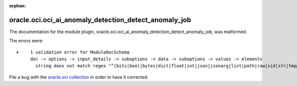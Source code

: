 .. Document meta section

:orphan:

.. Document body

.. Anchors

.. _ansible_collections.oracle.oci.oci_ai_anomaly_detection_detect_anomaly_job_module:

.. Title

oracle.oci.oci_ai_anomaly_detection_detect_anomaly_job
++++++++++++++++++++++++++++++++++++++++++++++++++++++


The documentation for the module plugin, oracle.oci.oci_ai_anomaly_detection_detect_anomaly_job,  was malformed.

The errors were:

* ::

        1 validation error for ModuleDocSchema
        doc -> options -> input_details -> suboptions -> data -> suboptions -> values -> elements
          string does not match regex "^(bits|bool|bytes|dict|float|int|json|jsonarg|list|path|raw|sid|str|tmppath|pathspec|pathlist)$" (type=value_error.str.regex; pattern=^(bits|bool|bytes|dict|float|int|json|jsonarg|list|path|raw|sid|str|tmppath|pathspec|pathlist)$)


File a bug with the `oracle.oci collection <https://galaxy.ansible.com/oracle/oci>`_ in order to have it corrected.